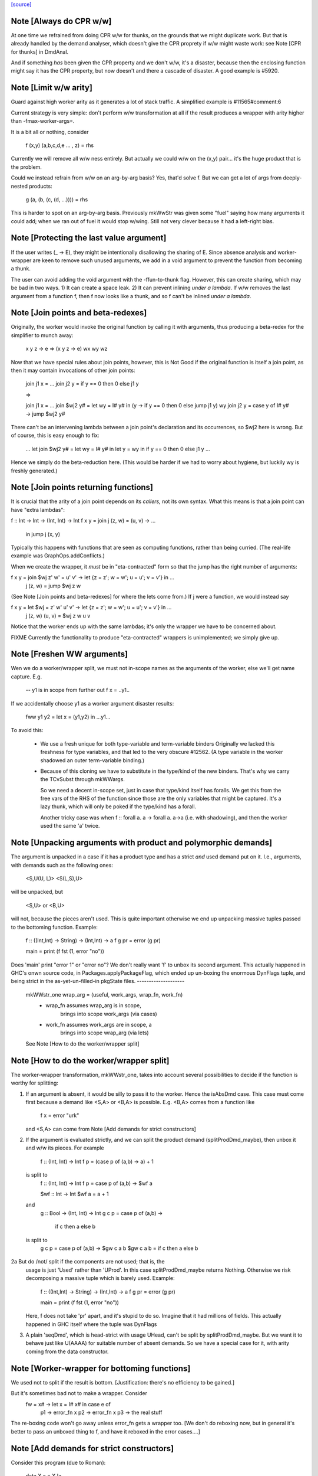 `[source] <https://gitlab.haskell.org/ghc/ghc/tree/master/compiler/stranal/WwLib.hs>`_

Note [Always do CPR w/w]
~~~~~~~~~~~~~~~~~~~~~~~~
At one time we refrained from doing CPR w/w for thunks, on the grounds that
we might duplicate work.  But that is already handled by the demand analyser,
which doesn't give the CPR proprety if w/w might waste work: see
Note [CPR for thunks] in DmdAnal.

And if something *has* been given the CPR property and we don't w/w, it's
a disaster, because then the enclosing function might say it has the CPR
property, but now doesn't and there a cascade of disaster.  A good example
is #5920.



Note [Limit w/w arity]
~~~~~~~~~~~~~~~~~~~~~~~~
Guard against high worker arity as it generates a lot of stack traffic.
A simplified example is #11565#comment:6

Current strategy is very simple: don't perform w/w transformation at all
if the result produces a wrapper with arity higher than -fmax-worker-args=.

It is a bit all or nothing, consider

        f (x,y) (a,b,c,d,e ... , z) = rhs

Currently we will remove all w/w ness entirely. But actually we could
w/w on the (x,y) pair... it's the huge product that is the problem.

Could we instead refrain from w/w on an arg-by-arg basis? Yes, that'd
solve f. But we can get a lot of args from deeply-nested products:

        g (a, (b, (c, (d, ...)))) = rhs

This is harder to spot on an arg-by-arg basis. Previously mkWwStr was
given some "fuel" saying how many arguments it could add; when we ran
out of fuel it would stop w/wing.
Still not very clever because it had a left-right bias.



Note [Protecting the last value argument]
~~~~~~~~~~~~~~~~~~~~~~~~~~~~~~~~~~~~~~~~~
If the user writes (\_ -> E), they might be intentionally disallowing
the sharing of E. Since absence analysis and worker-wrapper are keen
to remove such unused arguments, we add in a void argument to prevent
the function from becoming a thunk.

The user can avoid adding the void argument with the -ffun-to-thunk
flag. However, this can create sharing, which may be bad in two ways. 1) It can
create a space leak. 2) It can prevent inlining *under a lambda*. If w/w
removes the last argument from a function f, then f now looks like a thunk, and
so f can't be inlined *under a lambda*.



Note [Join points and beta-redexes]
~~~~~~~~~~~~~~~~~~~~~~~~~~~~~~~~~~~

Originally, the worker would invoke the original function by calling it with
arguments, thus producing a beta-redex for the simplifier to munch away:

  \x y z -> e => (\x y z -> e) wx wy wz

Now that we have special rules about join points, however, this is Not Good if
the original function is itself a join point, as then it may contain invocations
of other join points:

  join j1 x = ...
  join j2 y = if y == 0 then 0 else j1 y

  =>

  join j1 x = ...
  join $wj2 y# = let wy = I# y# in (\y -> if y == 0 then 0 else jump j1 y) wy
  join j2 y = case y of I# y# -> jump $wj2 y#

There can't be an intervening lambda between a join point's declaration and its
occurrences, so $wj2 here is wrong. But of course, this is easy enough to fix:

  ...
  let join $wj2 y# = let wy = I# y# in let y = wy in if y == 0 then 0 else j1 y
  ...

Hence we simply do the beta-reduction here. (This would be harder if we had to
worry about hygiene, but luckily wy is freshly generated.)



Note [Join points returning functions]
~~~~~~~~~~~~~~~~~~~~~~~~~~~~~~~~~~~~~~

It is crucial that the arity of a join point depends on its *callers,* not its
own syntax. What this means is that a join point can have "extra lambdas":

f :: Int -> Int -> (Int, Int) -> Int
f x y = join j (z, w) = \(u, v) -> ...
        in jump j (x, y)

Typically this happens with functions that are seen as computing functions,
rather than being curried. (The real-life example was GraphOps.addConflicts.)

When we create the wrapper, it *must* be in "eta-contracted" form so that the
jump has the right number of arguments:

f x y = join $wj z' w' = \u' v' -> let {z = z'; w = w'; u = u'; v = v'} in ...
             j (z, w)  = jump $wj z w

(See Note [Join points and beta-redexes] for where the lets come from.) If j
were a function, we would instead say

f x y = let $wj = \z' w' u' v' -> let {z = z'; w = w'; u = u'; v = v'} in ...
            j (z, w) (u, v) = $wj z w u v

Notice that the worker ends up with the same lambdas; it's only the wrapper we
have to be concerned about.

FIXME Currently the functionality to produce "eta-contracted" wrappers is
unimplemented; we simply give up.



Note [Freshen WW arguments]
~~~~~~~~~~~~~~~~~~~~~~~~~~~~~~
Wen we do a worker/wrapper split, we must not in-scope names as the arguments
of the worker, else we'll get name capture.  E.g.

   -- y1 is in scope from further out
   f x = ..y1..

If we accidentally choose y1 as a worker argument disaster results:

   fww y1 y2 = let x = (y1,y2) in ...y1...

To avoid this:

  * We use a fresh unique for both type-variable and term-variable binders
    Originally we lacked this freshness for type variables, and that led
    to the very obscure #12562.  (A type variable in the worker shadowed
    an outer term-variable binding.)

  * Because of this cloning we have to substitute in the type/kind of the
    new binders.  That's why we carry the TCvSubst through mkWWargs.

    So we need a decent in-scope set, just in case that type/kind
    itself has foralls.  We get this from the free vars of the RHS of the
    function since those are the only variables that might be captured.
    It's a lazy thunk, which will only be poked if the type/kind has a forall.

    Another tricky case was when f :: forall a. a -> forall a. a->a
    (i.e. with shadowing), and then the worker used the same 'a' twice.



Note [Unpacking arguments with product and polymorphic demands]
~~~~~~~~~~~~~~~~~~~~~~~~~~~~~~~~~~~~~~~~~~~~~~~~~~~~~~~~~~~~~~~
The argument is unpacked in a case if it has a product type and has a
strict *and* used demand put on it. I.e., arguments, with demands such
as the following ones:

   <S,U(U, L)>
   <S(L,S),U>

will be unpacked, but

   <S,U> or <B,U>

will not, because the pieces aren't used. This is quite important otherwise
we end up unpacking massive tuples passed to the bottoming function. Example:

        f :: ((Int,Int) -> String) -> (Int,Int) -> a
        f g pr = error (g pr)

        main = print (f fst (1, error "no"))

Does 'main' print "error 1" or "error no"?  We don't really want 'f'
to unbox its second argument.  This actually happened in GHC's onwn
source code, in Packages.applyPackageFlag, which ended up un-boxing
the enormous DynFlags tuple, and being strict in the
as-yet-un-filled-in pkgState files.
--------------------
 mkWWstr_one wrap_arg = (useful, work_args, wrap_fn, work_fn)
   *  wrap_fn assumes wrap_arg is in scope,
        brings into scope work_args (via cases)
   * work_fn assumes work_args are in scope, a
        brings into scope wrap_arg (via lets)
 See Note [How to do the worker/wrapper split]


Note [How to do the worker/wrapper split]
~~~~~~~~~~~~~~~~~~~~~~~~~~~~~~~~~~~~~~~~~~~~
The worker-wrapper transformation, mkWWstr_one, takes into account
several possibilities to decide if the function is worthy for
splitting:

1. If an argument is absent, it would be silly to pass it to
   the worker.  Hence the isAbsDmd case.  This case must come
   first because a demand like <S,A> or <B,A> is possible.
   E.g. <B,A> comes from a function like
       f x = error "urk"
   and <S,A> can come from Note [Add demands for strict constructors]

2. If the argument is evaluated strictly, and we can split the
   product demand (splitProdDmd_maybe), then unbox it and w/w its
   pieces.  For example

    f :: (Int, Int) -> Int
    f p = (case p of (a,b) -> a) + 1
  is split to
    f :: (Int, Int) -> Int
    f p = case p of (a,b) -> $wf a

    $wf :: Int -> Int
    $wf a = a + 1

  and
    g :: Bool -> (Int, Int) -> Int
    g c p = case p of (a,b) ->
               if c then a else b
  is split to
   g c p = case p of (a,b) -> $gw c a b
   $gw c a b = if c then a else b

2a But do /not/ split if the components are not used; that is, the
   usage is just 'Used' rather than 'UProd'. In this case
   splitProdDmd_maybe returns Nothing.  Otherwise we risk decomposing
   a massive tuple which is barely used.  Example:

        f :: ((Int,Int) -> String) -> (Int,Int) -> a
        f g pr = error (g pr)

        main = print (f fst (1, error "no"))

   Here, f does not take 'pr' apart, and it's stupid to do so.
   Imagine that it had millions of fields. This actually happened
   in GHC itself where the tuple was DynFlags

3. A plain 'seqDmd', which is head-strict with usage UHead, can't
   be split by splitProdDmd_maybe.  But we want it to behave just
   like U(AAAA) for suitable number of absent demands. So we have
   a special case for it, with arity coming from the data constructor.



Note [Worker-wrapper for bottoming functions]
~~~~~~~~~~~~~~~~~~~~~~~~~~~~~~~~~~~~~~~~~~~~~
We used not to split if the result is bottom.
[Justification:  there's no efficiency to be gained.]

But it's sometimes bad not to make a wrapper.  Consider
        fw = \x# -> let x = I# x# in case e of
                                        p1 -> error_fn x
                                        p2 -> error_fn x
                                        p3 -> the real stuff
The re-boxing code won't go away unless error_fn gets a wrapper too.
[We don't do reboxing now, but in general it's better to pass an
unboxed thing to f, and have it reboxed in the error cases....]



Note [Add demands for strict constructors]
~~~~~~~~~~~~~~~~~~~~~~~~~~~~~~~~~~~~~~~~~~
Consider this program (due to Roman):

    data X a = X !a

    foo :: X Int -> Int -> Int
    foo (X a) n = go 0
     where
       go i | i < n     = a + go (i+1)
            | otherwise = 0

We want the worker for 'foo' too look like this:

    $wfoo :: Int# -> Int# -> Int#

with the first argument unboxed, so that it is not eval'd each time
around the 'go' loop (which would otherwise happen, since 'foo' is not
strict in 'a').  It is sound for the wrapper to pass an unboxed arg
because X is strict, so its argument must be evaluated.  And if we
*don't* pass an unboxed argument, we can't even repair it by adding a
`seq` thus:

    foo (X a) n = a `seq` go 0

because the seq is discarded (very early) since X is strict!

So here's what we do

* We leave the demand-analysis alone.  The demand on 'a' in the
  definition of 'foo' is <L, U(U)>; the strictness info is Lazy
  because foo's body may or may not evaluate 'a'; but the usage info
  says that 'a' is unpacked and its content is used.

* During worker/wrapper, if we unpack a strict constructor (as we do
  for 'foo'), we use 'addDataConStrictness' to bump up the strictness on
  the strict arguments of the data constructor.

* That in turn means that, if the usage info supports doing so
  (i.e. splitProdDmd_maybe returns Just), we will unpack that argument
  -- even though the original demand (e.g. on 'a') was lazy.

* What does "bump up the strictness" mean?  Just add a head-strict
  demand to the strictness!  Even for a demand like <L,A> we can
  safely turn it into <S,A>; remember case (1) of
  Note [How to do the worker/wrapper split].

The net effect is that the w/w transformation is more aggressive about
unpacking the strict arguments of a data constructor, when that
eagerness is supported by the usage info.

There is the usual danger of reboxing, which as usual we ignore. But
if X is monomorphic, and has an UNPACK pragma, then this optimisation
is even more important.  We don't want the wrapper to rebox an unboxed
argument, and pass an Int to $wfoo!

This works in nested situations like

    data family Bar a
    data instance Bar (a, b) = BarPair !(Bar a) !(Bar b)
    newtype instance Bar Int = Bar Int

    foo :: Bar ((Int, Int), Int) -> Int -> Int
    foo f k = case f of BarPair x y ->
              case burble of
                 True -> case x of
                           BarPair p q -> ...
                 False -> ...

The extra eagerness lets us produce a worker of type:
     $wfoo :: Int# -> Int# -> Int# -> Int -> Int
     $wfoo p# q# y# = ...

even though the `case x` is only lazily evaluated.

--------- Historical note ------------
We used to add data-con strictness demands when demand analysing case
expression. However, it was noticed in #15696 that this misses some cases. For
instance, consider the program (from T10482)

    data family Bar a
    data instance Bar (a, b) = BarPair !(Bar a) !(Bar b)
    newtype instance Bar Int = Bar Int

    foo :: Bar ((Int, Int), Int) -> Int -> Int
    foo f k =
      case f of
        BarPair x y -> case burble of
                          True -> case x of
                                    BarPair p q -> ...
                          False -> ...

We really should be able to assume that `p` is already evaluated since it came
from a strict field of BarPair. This strictness would allow us to produce a
worker of type:

    $wfoo :: Int# -> Int# -> Int# -> Int -> Int
    $wfoo p# q# y# = ...

even though the `case x` is only lazily evaluated

Indeed before we fixed #15696 this would happen since we would float the inner
`case x` through the `case burble` to get:

    foo f k =
      case f of
        BarPair x y -> case x of
                          BarPair p q -> case burble of
                                          True -> ...
                                          False -> ...

However, after fixing #15696 this could no longer happen (for the reasons
discussed in ticket:15696#comment:76). This means that the demand placed on `f`
would then be significantly weaker (since the False branch of the case on
`burble` is not strict in `p` or `q`).

Consequently, we now instead account for data-con strictness in mkWWstr_one,
applying the strictness demands to the final result of DmdAnal. The result is
that we get the strict demand signature we wanted even if we can't float
the case on `x` up through the case on `burble`.




Note [mkWWstr and unsafeCoerce]
~~~~~~~~~~~~~~~~~~~~~~~~~~~~~~~
By using unsafeCoerce, it is possible to make the number of demands fail to
match the number of constructor arguments; this happened in #8037.
If so, the worker/wrapper split doesn't work right and we get a Core Lint
bug.  The fix here is simply to decline to do w/w if that happens.



Note [Record evaluated-ness in worker/wrapper]
~~~~~~~~~~~~~~~~~~~~~~~~~~~~~~~~~~~~~~~~~~~~~~
Suppose we have

   data T = MkT !Int Int

   f :: T -> T
   f x = e

and f's is strict, and has the CPR property.  The we are going to generate
this w/w split

   f x = case x of
           MkT x1 x2 -> case $wf x1 x2 of
                           (# r1, r2 #) -> MkT r1 r2

   $wfw x1 x2 = let x = MkT x1 x2 in
                case e of
                  MkT r1 r2 -> (# r1, r2 #)

Note that

* In the worker $wf, inside 'e' we can be sure that x1 will be
  evaluated (it came from unpacking the argument MkT.  But that's no
  immediately apparent in $wf

* In the wrapper 'f', which we'll inline at call sites, we can be sure
  that 'r1' has been evaluated (because it came from unpacking the result
  MkT.  But that is not immediately apparent from the wrapper code.

Missing these facts isn't unsound, but it loses possible future
opportunities for optimisation.

Solution: use setCaseBndrEvald when creating
 (A) The arg binders x1,x2 in mkWstr_one
         See #13077, test T13077
 (B) The result binders r1,r2 in mkWWcpr_help
         See Trace #13077, test T13077a
         And #13027 comment:20, item (4)
to record that the relevant binder is evaluated.




Note [Do not unpack class dictionaries]
~~~~~~~~~~~~~~~~~~~~~~~~~~~~~~~~~~~~~~~
If we have
   f :: Ord a => [a] -> Int -> a
   {-# INLINABLE f #-}
and we worker/wrapper f, we'll get a worker with an INLINABLE pragma
(see Note [Worker-wrapper for INLINABLE functions] in WorkWrap), which
can still be specialised by the type-class specialiser, something like
   fw :: Ord a => [a] -> Int# -> a

BUT if f is strict in the Ord dictionary, we might unpack it, to get
   fw :: (a->a->Bool) -> [a] -> Int# -> a
and the type-class specialiser can't specialise that.  An example is
#6056.

But in any other situation a dictionary is just an ordinary value,
and can be unpacked.  So we track the INLINABLE pragma, and switch
off the unpacking in mkWWstr_one (see the isClassPred test).

Historical note: #14955 describes how I got this fix wrong
the first time.


Note [non-algebraic or open body type warning]
~~~~~~~~~~~~~~~~~~~~~~~~~~~~~~~~~~~~~~~~~~~~~~

There are a few cases where the W/W transformation is told that something
returns a constructor, but the type at hand doesn't really match this. One
real-world example involves unsafeCoerce:
  foo = IO a
  foo = unsafeCoerce c_exit
  foreign import ccall "c_exit" c_exit :: IO ()
Here CPR will tell you that `foo` returns a () constructor for sure, but trying
to create a worker/wrapper for type `a` obviously fails.
(This was a real example until ee8e792  in libraries/base.)

It does not seem feasible to avoid all such cases already in the analyser (and
after all, the analysis is not really wrong), so we simply do nothing here in
mkWWcpr. But we still want to emit warning with -DDEBUG, to hopefully catch
other cases where something went avoidably wrong.




Note [Profiling and unpacking]
~~~~~~~~~~~~~~~~~~~~~~~~~~~~~~
If the original function looked like
        f = \ x -> {-# SCC "foo" #-} E

then we want the CPR'd worker to look like
        \ x -> {-# SCC "foo" #-} (case E of I# x -> x)
and definitely not
        \ x -> case ({-# SCC "foo" #-} E) of I# x -> x)

This transform doesn't move work or allocation
from one cost centre to another.

Later [SDM]: presumably this is because we want the simplifier to
eliminate the case, and the scc would get in the way?  I'm ok with
including the case itself in the cost centre, since it is morally
part of the function (post transformation) anyway.




Note [Absent errors]
~~~~~~~~~~~~~~~~~~~~
We make a new binding for Ids that are marked absent, thus
   let x = absentError "x :: Int"
The idea is that this binding will never be used; but if it
buggily is used we'll get a runtime error message.

Coping with absence for *unlifted* types is important; see, for
example, #4306 and #15627.  In the UnliftedRep case, we can
use LitRubbish, which we need to apply to the required type.
For the unlifted types of singleton kind like Float#, Addr#, etc. we
also find a suitable literal, using Literal.absentLiteralOf.  We don't
have literals for every primitive type, so the function is partial.

Note: I did try the experiment of using an error thunk for unlifted
things too, relying on the simplifier to drop it as dead code.
But this is fragile

 - It fails when profiling is on, which disables various optimisations

 - It fails when reboxing happens. E.g.
      data T = MkT Int Int#
      f p@(MkT a _) = ...g p....
   where g is /lazy/ in 'p', but only uses the first component.  Then
   'f' is /strict/ in 'p', and only uses the first component.  So we only
   pass that component to the worker for 'f', which reconstructs 'p' to
   pass it to 'g'.  Alas we can't say
       ...f (MkT a (absentError Int# "blah"))...
   bacause `MkT` is strict in its Int# argument, so we get an absentError
   exception when we shouldn't.  Very annoying!

So absentError is only used for lifted types.

